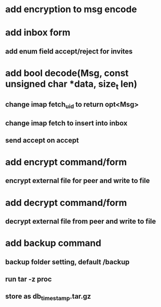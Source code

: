 * add encryption to msg encode
* add inbox form
** add enum field accept/reject for invites
* add bool decode(Msg, const unsigned char *data, size_t len)
** change imap fetch_uid to return opt<Msg>
** change imap fetch to insert into inbox
** send accept on accept
* add encrypt command/form
** encrypt external file for peer and write to file
* add decrypt command/form
** decrypt external file from peer and write to file
* add backup command
** backup folder setting, default /backup
** run tar -z proc
** store as db_timestamp.tar.gz
